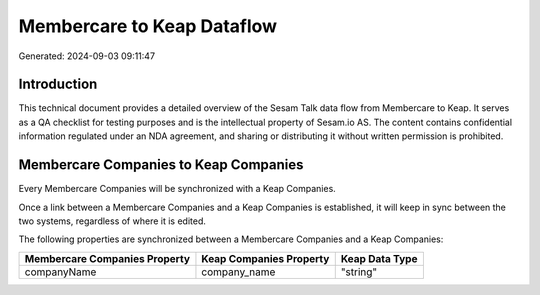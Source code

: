===========================
Membercare to Keap Dataflow
===========================

Generated: 2024-09-03 09:11:47

Introduction
------------

This technical document provides a detailed overview of the Sesam Talk data flow from Membercare to Keap. It serves as a QA checklist for testing purposes and is the intellectual property of Sesam.io AS. The content contains confidential information regulated under an NDA agreement, and sharing or distributing it without written permission is prohibited.

Membercare Companies to Keap Companies
--------------------------------------
Every Membercare Companies will be synchronized with a Keap Companies.

Once a link between a Membercare Companies and a Keap Companies is established, it will keep in sync between the two systems, regardless of where it is edited.

The following properties are synchronized between a Membercare Companies and a Keap Companies:

.. list-table::
   :header-rows: 1

   * - Membercare Companies Property
     - Keap Companies Property
     - Keap Data Type
   * - companyName
     - company_name
     - "string"


